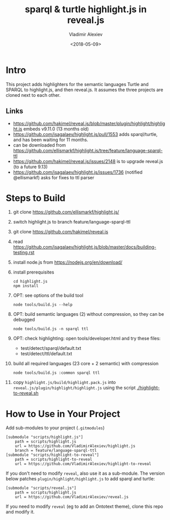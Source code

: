 #+OPTIONS: ':nil *:t -:t ::t <:t H:5 \n:nil ^:{} arch:headline author:t broken-links:nil
#+OPTIONS: c:nil creator:nil d:(not "LOGBOOK") date:t e:t email:nil f:t inline:t num:nil
#+OPTIONS: p:nil pri:nil prop:nil stat:t tags:t tasks:t tex:t timestamp:nil title:t toc:5
#+OPTIONS: todo:t |:t
#+TITLE: sparql & turtle highlight.js in reveal.js
#+DATE: <2018-05-09>
#+AUTHOR: Vladimir Alexiev
#+EMAIL: vladimir.alexiev@ontotext.com
#+LANGUAGE: en
#+SELECT_TAGS: export
#+EXCLUDE_TAGS: noexport
#+CREATOR: Emacs 25.3.1 (Org mode 9.1.9)

* Intro
This project adds highlighters for the semantic languages Turtle and SPARQL to highlight.js, and then reveal.js.
It assumes the three projects are cloned next to each other.
** Links
- https://github.com/hakimel/reveal.js/blob/master/plugin/highlight/highlight.js embeds v9.11.0 (13 months old)
- https://github.com/isagalaev/highlight.js/pull/1553 adds sparql/turtle, and has been waiting for 11 months. 
- can be downloaded from https://github.com/ellismarkf/highlight.js/tree/feature/language-sparql-ttl
- https://github.com/hakimel/reveal.js/issues/2148 is to upgrade reveal.js (to a future 9.13)
- https://github.com/isagalaev/highlight.js/issues/1736 (notified @ellismarkf) asks for fixes to ttl parser
* Steps to Build
1. git clone https://github.com/ellismarkf/highlight.js/
2. switch highlight.js to branch feature/language-sparql-ttl
3. git clone https://github.com/hakimel/reveal.js
4. read https://github.com/isagalaev/highlight.js/blob/master/docs/building-testing.rst
5. install node.js from https://nodejs.org/en/download/
6. install prerequisites
  : cd highlight.js 
  : npm install
7. OPT: see options of the build tool
  : node tools/build.js --help
8. OPT: build semantic languages (2) without compression, so they can be debugged
  : node tools/build.js -n sparql ttl
9. OPT: check highlighting: open tools/developer.html and try these files:
   - test/detect/sparql/default.txt
   - test/detect/ttl/default.txt
8. build all required languages (23 core + 2 semantic) with compression
  : node tools/build.js :common sparql ttl
10. copy ~highlight.js/build/highlight.pack.js~ into ~reveal.js/plugin/highlight/highlight.js~
    using the script [[./highlight-to-reveal.sh]]
* How to Use in Your Project
Add sub-modules to your project (~.gitmodules~)
#+BEGIN_EXAMPLE
[submodule "scripts/highlight.js"]
	path = scripts/highlight.js
	url = https://github.com/VladimirAlexiev/highlight.js
	branch = feature/language-sparql-ttl
[submodule "scripts/highlight-to-reveal"]
	path = scripts/highlight-to-reveal
	url = https://github.com/VladimirAlexiev/highlight-to-reveal
#+END_EXAMPLE
If you don't need to modify ~reveal~, also use it as a sub-module. 
The version below patches ~plugin/highlight/highlight.js~ to add sparql and turtle:
#+BEGIN_EXAMPLE
[submodule "scripts/reveal.js"]
	path = scripts/highlight.js
	url = https://github.com/VladimirAlexiev/reveal.js
#+END_EXAMPLE
If you need to modify ~reveal~ (eg to add an Ontotext theme), clone this repo and modify it.
